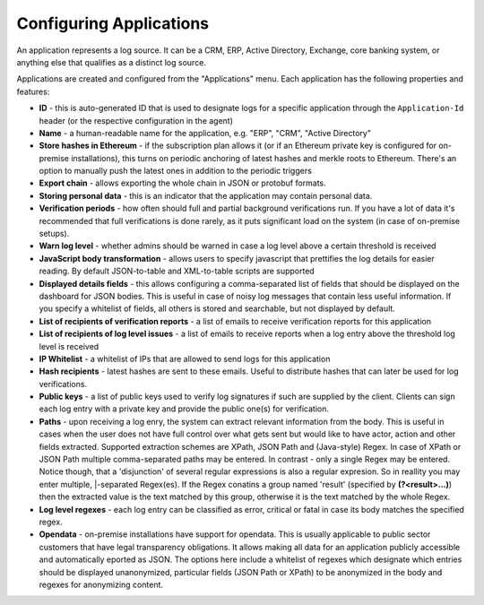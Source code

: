 Configuring Applications
========================

An application represents a log source. It can be a CRM, ERP, Active Directory, Exchange, core banking system, or anything else that qualifies as a distinct log source.

Applications are created and configured from the "Applications" menu. Each application has the following properties and features:

* **ID** - this is auto-generated ID that is used to designate logs for a specific application through the ``Application-Id`` header (or the respective configuration in the agent)
* **Name** - a human-readable name for the application, e.g. "ERP", "CRM", "Active Directory"
* **Store hashes in Ethereum** - if the subscription plan allows it (or if an Ethereum private key is configured for on-premise installations), this turns on periodic anchoring of latest hashes and merkle roots to Ethereum. There's an option to manually push the latest ones in addition to the periodic triggers
* **Export chain** - allows exporting the whole chain in JSON or protobuf formats.
* **Storing personal data** - this is an indicator that the application may contain personal data.
* **Verification periods** - how often should full and partial background verifications run. If you have a lot of data it's recommended that full verifications is done rarely, as it puts significant load on the system (in case of on-premise setups).
* **Warn log level** - whether admins should be warned in case a log level above a certain threshold is received
* **JavaScript body transformation** - allows users to specify javascript that prettifies the log details for easier reading. By default JSON-to-table and XML-to-table scripts are supported
* **Displayed details fields** - this allows configuring a comma-separated list of fields that should be displayed on the dashboard for JSON bodies. This is useful in case of noisy log messages that contain less useful information. If you specify a whitelist of fields, all others is stored and searchable, but not displayed by default.
* **List of recipients of verification reports** - a list of emails to receive verification reports for this application
* **List of recipients of log level issues** - a list of emails to receive reports when a log entry above the threshold log level is received
* **IP Whitelist** - a whitelist of IPs that are allowed to send logs for this application
* **Hash recipients** - latest hashes are sent to these emails. Useful to distribute hashes that can later be used for log verifications.
* **Public keys** - a list of public keys used to verify log signatures if such are supplied by the client. Clients can sign each log entry with a private key and provide the public one(s) for verification.
* **Paths** - upon receiving a log enry, the system can extract relevant information from the body. This is useful in cases when the user does not have full control over what gets sent but would like to have actor, action and other fields extracted. Supported extraction schemes are XPath, JSON Path and (Java-style) Regex. In case of XPath or JSON Path multiple comma-separated paths may be entered. In contrast - only a single Regex may be entered. Notice though, that a 'disjunction' of several regular expressions is also a regular expresion. So in reallity you may enter multiple, |-separated Regex(es). If the Regex conatins a group named 'result' (specified by **(?<result>...)**) then the extracted value is the text matched by this group, otherwise it is the text matched by the whole Regex.
* **Log level regexes** - each log entry can be classified as error, critical or fatal in case its body matches the specified regex.
* **Opendata** - on-premise installations have support for opendata. This is usually applicable to public sector customers that have legal transparency obligations. It allows making all data for an application publicly accessible and automatically eported as JSON. The options here include a whitelist of regexes which designate which entries should be displayed unanonymized, particular fields (JSON Path or XPath) to be anonymized in the body and regexes for anonymizing content.
